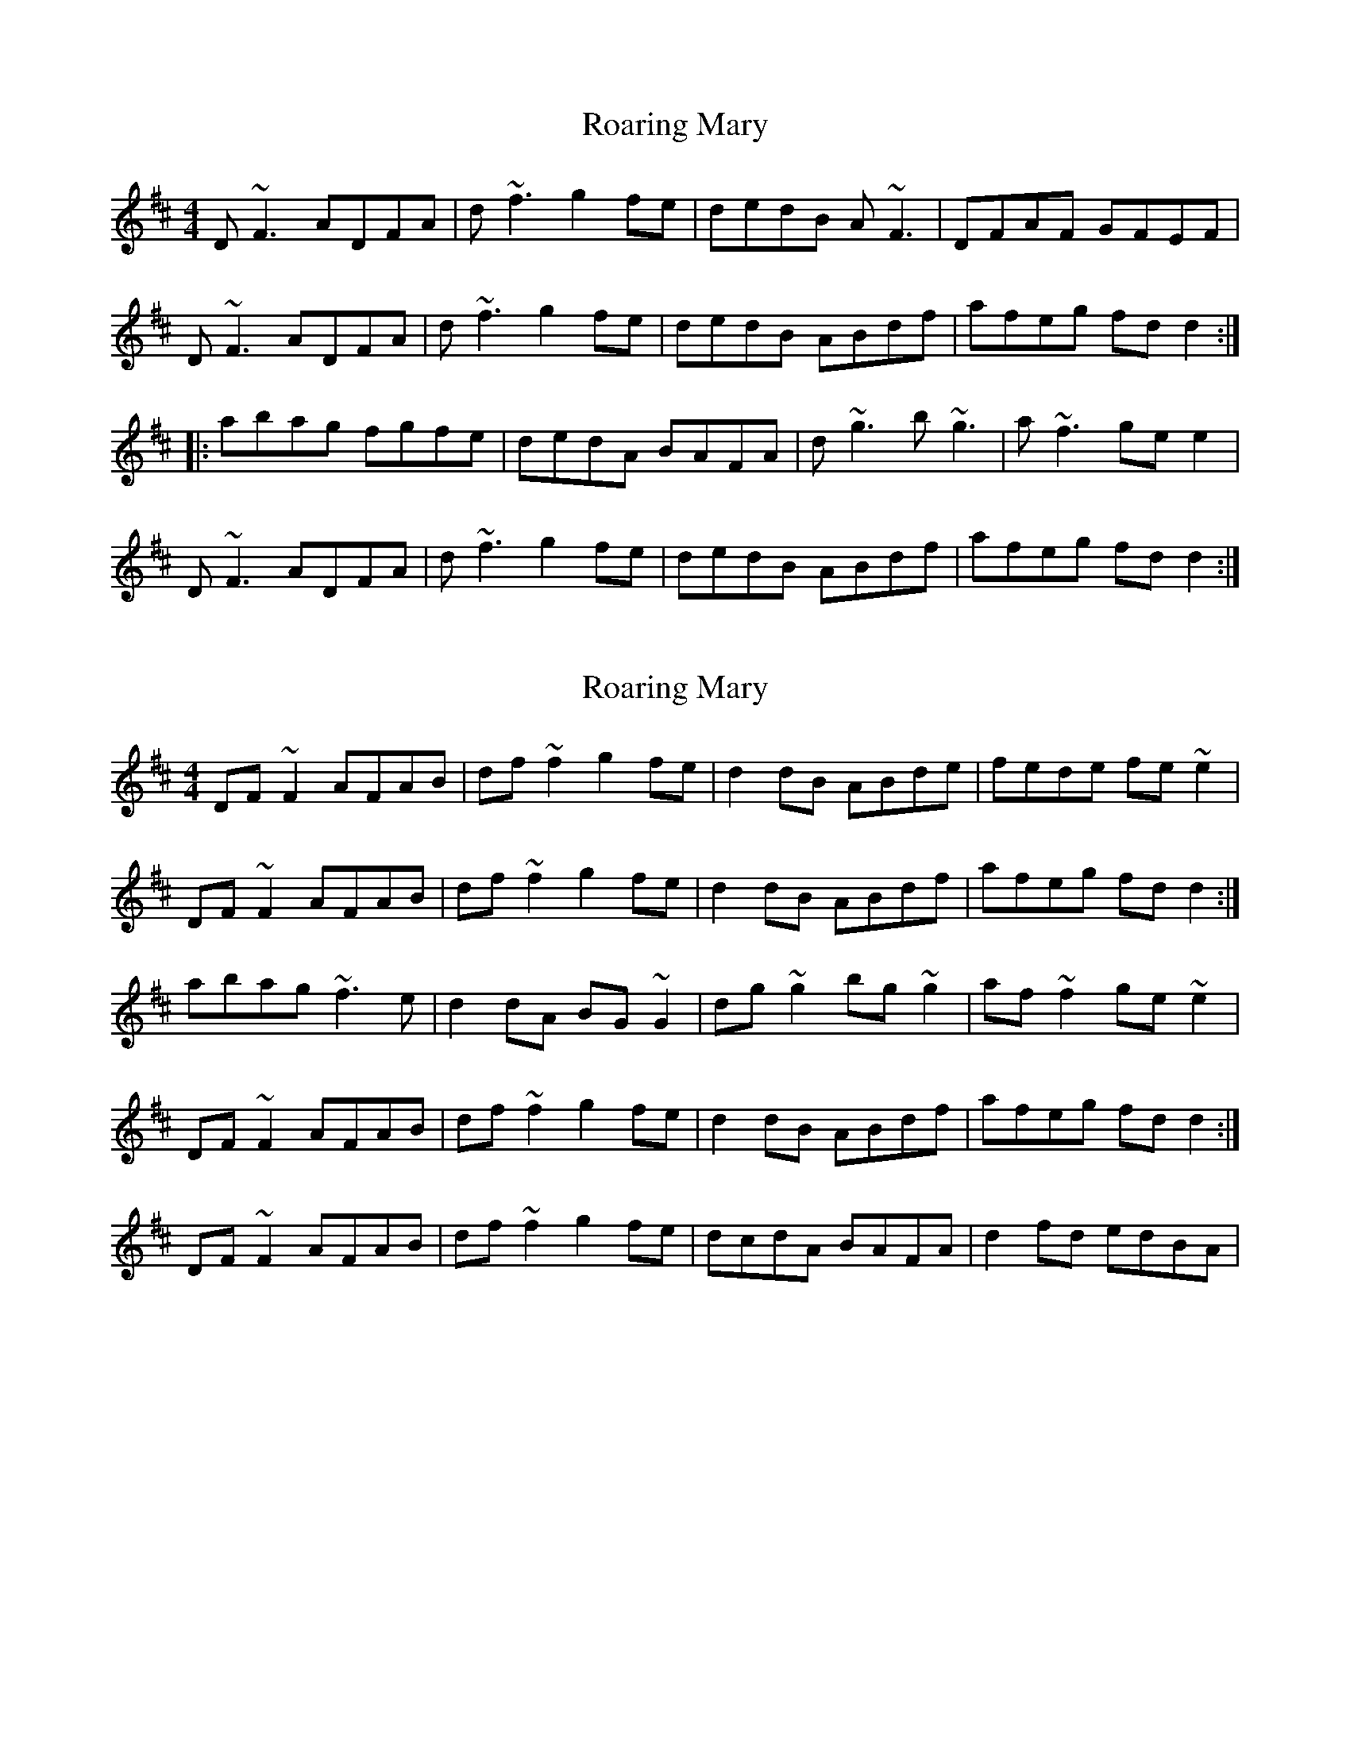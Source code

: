 X: 1
T: Roaring Mary
Z: bsykes62
S: https://thesession.org/tunes/762#setting762
R: reel
M: 4/4
L: 1/8
K: Dmaj
D~F3 ADFA|d~f3 g2 fe|dedB A~F3|DFAF GFEF|
D~F3 ADFA|d~f3 g2 fe|dedB ABdf|afeg fd d2:|
|:abag fgfe|dedA BAFA|d~g3 b~g3|a~f3 ge e2|
D~F3 ADFA|d~f3 g2 fe|dedB ABdf|afeg fd d2:|
X: 2
T: Roaring Mary
Z: slainte
S: https://thesession.org/tunes/762#setting13874
R: reel
M: 4/4
L: 1/8
K: Dmaj
DF~F2 AFAB|df~f2 g2fe|d2dB ABde|fede fe~e2|DF~F2 AFAB|df~f2 g2fe|d2dB ABdf|afeg fdd2:|abag ~f3e|d2dA BG~G2|dg~g2 bg~g2|af~f2 ge~e2|DF~F2 AFAB|df~f2 g2fe|d2dB ABdf|afeg fdd2:|DF~F2 AFAB|df~f2 g2fe|dcdA BAFA|d2fd edBA|
X: 3
T: Roaring Mary
Z: GaryAMartin
S: https://thesession.org/tunes/762#setting28178
R: reel
M: 4/4
L: 1/8
K: Dmaj
D~F3 ADFA|d~f3 g2 fe|dcdB ABde|fede feef|
D~F3 ADFA|d~f3 g2 fe|dcdB ABdf|afeg fd d2:|
abag fgfe|dcdA BAFA|d~g3 b~g3|a~f3 ge ~e2|
D~F3 ADFA|d~f3 g2 fe|dcdB ABdf|afeg fd d2:|
X: 4
T: Roaring Mary
Z: Ian Varley
S: https://thesession.org/tunes/762#setting29710
R: reel
M: 4/4
L: 1/8
K: Dmaj
D~F3 A~F3|Adef g2 fe|d3B ABde|fede fee2|
D~F3 A~F3|Adef g2 fe|dcdB ABdf|afeg fd d2:|
abag fgfe|dcdA BAFA|d~g3 b~g3|a~f3 ge ~e2|
D~F3 A~F3|Adef g2 fe|dcdB ABdf|afeg fd d2:|
